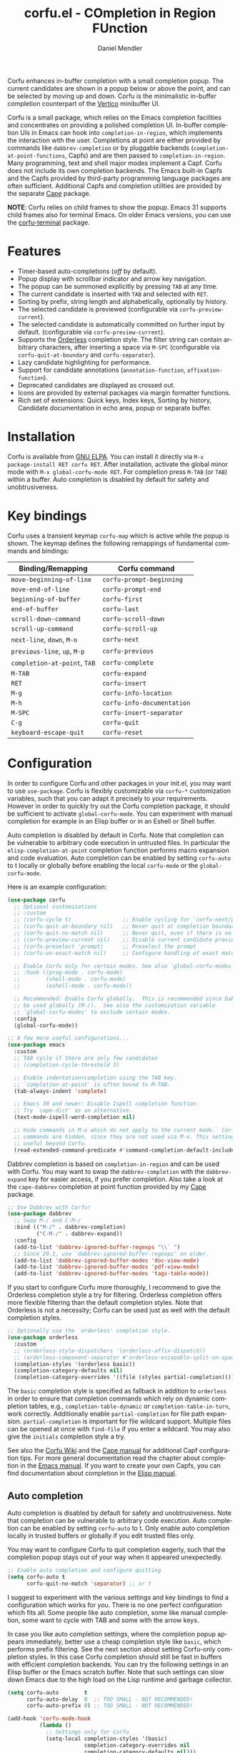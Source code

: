 #+title: corfu.el - COmpletion in Region FUnction
#+author: Daniel Mendler
#+language: en
#+export_file_name: corfu.texi
#+texinfo_dir_category: Emacs misc features
#+texinfo_dir_title: Corfu: (corfu).
#+texinfo_dir_desc: COmpletion in Region FUnction

#+html: <a href="https://www.gnu.org/software/emacs/"><img alt="GNU Emacs" src="https://github.com/minad/corfu/blob/screenshots/emacs.svg?raw=true"/></a>
#+html: <a href="https://elpa.gnu.org/packages/corfu.html"><img alt="GNU ELPA" src="https://elpa.gnu.org/packages/corfu.svg"/></a>
#+html: <a href="https://elpa.gnu.org/devel/corfu.html"><img alt="GNU-devel ELPA" src="https://elpa.gnu.org/devel/corfu.svg"/></a>
#+html: <a href="https://melpa.org/#/corfu"><img alt="MELPA" src="https://melpa.org/packages/corfu-badge.svg"/></a>
#+html: <a href="https://stable.melpa.org/#/corfu"><img alt="MELPA Stable" src="https://stable.melpa.org/packages/corfu-badge.svg"/></a>

Corfu enhances in-buffer completion with a small completion popup. The current
candidates are shown in a popup below or above the point, and can be selected by
moving up and down. Corfu is the minimalistic in-buffer completion counterpart
of the [[https://github.com/minad/vertico][Vertico]] minibuffer UI.

Corfu is a small package, which relies on the Emacs completion facilities and
concentrates on providing a polished completion UI. In-buffer completion UIs in
Emacs can hook into ~completion-in-region~, which implements the interaction with
the user. Completions at point are either provided by commands like
~dabbrev-completion~ or by pluggable backends (~completion-at-point-functions~,
Capfs) and are then passed to ~completion-in-region~. Many programming, text and
shell major modes implement a Capf. Corfu does not include its own completion
backends. The Emacs built-in Capfs and the Capfs provided by third-party
programming language packages are often sufficient. Additional Capfs and
completion utilities are provided by the separate [[https://github.com/minad/cape][Cape]] package.

*NOTE*: Corfu relies on child frames to show the popup. Emacs 31 supports child
frames also for terminal Emacs. On older Emacs versions, you can use the
[[https://codeberg.org/akib/emacs-corfu-terminal][corfu-terminal]] package.

#+html: <img src="https://github.com/minad/corfu/blob/screenshots/light.png?raw=true">

#+html: <img src="https://github.com/minad/corfu/blob/screenshots/dark.png?raw=true">

#+html: <img src="https://github.com/minad/corfu/blob/screenshots/popupinfo-light.png?raw=true">

#+html: <img src="https://github.com/minad/corfu/blob/screenshots/popupinfo-dark.png?raw=true">

#+toc: headlines 8

* Features

- Timer-based auto-completions (/off/ by default).
- Popup display with scrollbar indicator and arrow key navigation.
- The popup can be summoned explicitly by pressing =TAB= at any time.
- The current candidate is inserted with =TAB= and selected with =RET=.
- Sorting by prefix, string length and alphabetically, optionally by history.
- The selected candidate is previewed (configurable via ~corfu-preview-current~).
- The selected candidate is automatically committed on further input by default.
  (configurable via ~corfu-preview-current~).
- Supports the [[https://github.com/oantolin/orderless][Orderless]] completion style. The filter string can contain
  arbitrary characters, after inserting a space via =M-SPC= (configurable via
  ~corfu-quit-at-boundary~ and ~corfu-separator~).
- Lazy candidate highlighting for performance.
- Support for candidate annotations (=annotation-function=, =affixation-function=).
- Deprecated candidates are displayed as crossed out.
- Icons are provided by external packages via margin formatter functions.
- Rich set of extensions: Quick keys, Index keys, Sorting by history, Candidate
  documentation in echo area, popup or separate buffer.

* Installation

Corfu is available from [[https://elpa.gnu.org/packages/corfu.html][GNU ELPA]]. You can install it directly via =M-x
package-install RET corfu RET=. After installation, activate the global minor
mode with =M-x global-corfu-mode RET=. For completion press =M-TAB= (or =TAB=) within
a buffer. Auto completion is disabled by default for safety and unobtrusiveness.

* Key bindings

Corfu uses a transient keymap ~corfu-map~ which is active while the popup is
shown. The keymap defines the following remappings of fundamental commands and
bindings:

| Binding/Remapping        | Corfu command            |
|--------------------------+--------------------------|
| ~move-beginning-of-line~   | ~corfu-prompt-beginning~   |
| ~move-end-of-line~         | ~corfu-prompt-end~         |
| ~beginning-of-buffer~      | ~corfu-first~              |
| ~end-of-buffer~            | ~corfu-last~               |
| ~scroll-down-command~      | ~corfu-scroll-down~        |
| ~scroll-up-command~        | ~corfu-scroll-up~          |
| ~next-line~, =down=, =M-n=     | ~corfu-next~               |
| ~previous-line~, =up=, =M-p=   | ~corfu-previous~           |
| ~completion-at-point~, =TAB= | ~corfu-complete~           |
| =M-TAB=                    | ~corfu-expand~             |
| =RET=                      | ~corfu-insert~             |
| =M-g=                      | ~corfu-info-location~      |
| =M-h=                      | ~corfu-info-documentation~ |
| =M-SPC=                    | ~corfu-insert-separator~   |
| =C-g=                      | ~corfu-quit~               |
| ~keyboard-escape-quit~     | ~corfu-reset~              |

* Configuration

In order to configure Corfu and other packages in your init.el, you may want to
use ~use-package~. Corfu is flexibly customizable via ~corfu-*~ customization
variables, such that you can adapt it precisely to your requirements. However in
order to quickly try out the Corfu completion package, it should be sufficient
to activate ~global-corfu-mode~. You can experiment with manual completion for
example in an Elisp buffer or in an Eshell or Shell buffer.

Auto completion is disabled by default in Corfu. Note that completion can be
vulnerable to arbitrary code execution in untrusted files. In particular the
~elisp-completion-at-point~ completion function performs macro expansion and code
evaluation. Auto completion can be enabled by setting ~corfu-auto~ to t locally or
globally before enabling the local ~corfu-mode~ or the ~global-corfu-mode~.

Here is an example configuration:

#+begin_src emacs-lisp
(use-package corfu
  ;; Optional customizations
  ;; :custom
  ;; (corfu-cycle t)                ;; Enable cycling for `corfu-next/previous'
  ;; (corfu-quit-at-boundary nil)   ;; Never quit at completion boundary
  ;; (corfu-quit-no-match nil)      ;; Never quit, even if there is no match
  ;; (corfu-preview-current nil)    ;; Disable current candidate preview
  ;; (corfu-preselect 'prompt)      ;; Preselect the prompt
  ;; (corfu-on-exact-match nil)     ;; Configure handling of exact matches

  ;; Enable Corfu only for certain modes. See also `global-corfu-modes'.
  ;; :hook ((prog-mode . corfu-mode)
  ;;        (shell-mode . corfu-mode)
  ;;        (eshell-mode . corfu-mode))

  ;; Recommended: Enable Corfu globally.  This is recommended since Dabbrev can
  ;; be used globally (M-/).  See also the customization variable
  ;; `global-corfu-modes' to exclude certain modes.
  :config
  (global-corfu-mode))

;; A few more useful configurations...
(use-package emacs
  :custom
  ;; TAB cycle if there are only few candidates
  ;; (completion-cycle-threshold 3)

  ;; Enable indentation+completion using the TAB key.
  ;; `completion-at-point' is often bound to M-TAB.
  (tab-always-indent 'complete)

  ;; Emacs 30 and newer: Disable Ispell completion function.
  ;; Try `cape-dict' as an alternative.
  (text-mode-ispell-word-completion nil)

  ;; Hide commands in M-x which do not apply to the current mode.  Corfu
  ;; commands are hidden, since they are not used via M-x. This setting is
  ;; useful beyond Corfu.
  (read-extended-command-predicate #'command-completion-default-include-p))
#+end_src

Dabbrev completion is based on =completion-in-region= and can be used with Corfu.
You may want to swap the =dabbrev-completion= with the =dabbrev-expand= key for
easier access, if you prefer completion. Also take a look at the =cape-dabbrev=
completion at point function provided by my [[https://github.com/minad/cape][Cape]] package.

#+begin_src emacs-lisp
;; Use Dabbrev with Corfu!
(use-package dabbrev
  ;; Swap M-/ and C-M-/
  :bind (("M-/" . dabbrev-completion)
         ("C-M-/" . dabbrev-expand))
  :config
  (add-to-list 'dabbrev-ignored-buffer-regexps "\\` ")
  ;; Since 29.1, use `dabbrev-ignored-buffer-regexps' on older.
  (add-to-list 'dabbrev-ignored-buffer-modes 'doc-view-mode)
  (add-to-list 'dabbrev-ignored-buffer-modes 'pdf-view-mode)
  (add-to-list 'dabbrev-ignored-buffer-modes 'tags-table-mode))
#+end_src

If you start to configure Corfu more thoroughly, I recommend to give the
Orderless completion style a try for filtering. Orderless completion offers more
flexible filtering than the default completion styles. Note that Orderless is
not a necessity; Corfu can be used just as well with the default completion
styles.

#+begin_src emacs-lisp
;; Optionally use the `orderless' completion style.
(use-package orderless
  :custom
  ;; (orderless-style-dispatchers '(orderless-affix-dispatch))
  ;; (orderless-component-separator #'orderless-escapable-split-on-space)
  (completion-styles '(orderless basic))
  (completion-category-defaults nil)
  (completion-category-overrides '((file (styles partial-completion)))))
#+end_src

The =basic= completion style is specified as fallback in addition to =orderless= in
order to ensure that completion commands which rely on dynamic completion
tables, e.g., ~completion-table-dynamic~ or ~completion-table-in-turn~, work
correctly. Additionally enable =partial-completion= for file path expansion.
=partial-completion= is important for file wildcard support. Multiple files can be
opened at once with =find-file= if you enter a wildcard. You may also give the
=initials= completion style a try.

See also the [[https://github.com/minad/corfu/wiki][Corfu Wiki]] and the [[https://github.com/minad/cape][Cape manual]] for additional Capf configuration
tips. For more general documentation read the chapter about completion in the
[[https://www.gnu.org/software/emacs/manual/html_node/emacs/Completion.html][Emacs manual]]. If you want to create your own Capfs, you can find documentation
about completion in the [[https://www.gnu.org/software/emacs/manual/html_node/elisp/Completion.html][Elisp manual]].

** Auto completion

Auto completion is disabled by default for safety and unobtrusiveness. Note that
completion can be vulnerable to arbitrary code execution. Auto completion can be
enabled by setting ~corfu-auto~ to t. Only enable auto completion locally in
trusted buffers or globally if you edit trusted files only.

You may want to configure Corfu to quit completion eagerly, such that the
completion popup stays out of your way when it appeared unexpectedly.

#+begin_src emacs-lisp
;; Enable auto completion and configure quitting
(setq corfu-auto t
      corfu-quit-no-match 'separator) ;; or t
#+end_src

I suggest to experiment with the various settings and key bindings to find a
configuration which works for you. There is no one perfect configuration which
fits all. Some people like auto completion, some like manual completion, some
want to cycle with TAB and some with the arrow keys.

In case you like auto completion settings, where the completion popup appears
immediately, better use a cheap completion style like =basic=, which performs
prefix filtering. See the next section about setting Corfu-only completion
styles. In this case Corfu completion should still be fast in buffers with
efficient completion backends. You can try the following settings in an Elisp
buffer or the Emacs scratch buffer. Note that such settings can slow down Emacs
due to the high load on the Lisp runtime and garbage collector.

#+begin_src emacs-lisp
(setq corfu-auto        t
      corfu-auto-delay  0  ;; TOO SMALL - NOT RECOMMENDED!
      corfu-auto-prefix 0) ;; TOO SMALL - NOT RECOMMENDED!

(add-hook 'corfu-mode-hook
          (lambda ()
            ;; Settings only for Corfu
            (setq-local completion-styles '(basic)
                        completion-category-overrides nil
                        completion-category-defaults nil)))
#+end_src

** Buffer-local/Corfu-only completion styles

Sometimes it makes sense to use separate completion style settings for
minibuffer completion and in-buffer Corfu completion. For example inside the
minibuffer you may prefer advanced Orderless completion, while for Corfu, faster
prefix completion is needed or literal-only completion is sufficient.

This matters in particular if you use aggressive auto completion settings, where
the completion popup appears immediately. Then a cheap completion style like
=basic= should be used, which performs prefix filtering only.

Such Corfu-only configurations are possible by setting the ~completion-styles~
variables buffer-locally, as follows:

#+begin_src emacs-lisp
(orderless-define-completion-style orderless-literal-only
  (orderless-style-dispatchers nil)
  (orderless-matching-styles '(orderless-literal)))

(add-hook 'corfu-mode-hook
          (lambda ()
            (setq-local completion-styles '(orderless-literal-only basic)
                        completion-category-overrides nil
                        completion-category-defaults nil)))
#+end_src

If you want to combine fast prefix filtering and Orderless filtering you can
still do that by defining a custom Orderless completion style via
=orderless-define-completion-style=. We use a custom style dispatcher, which
enables efficient prefix filtering for input shorter than 4 characters.

#+begin_src emacs-lisp
(defun orderless-fast-dispatch (word index total)
  (and (= index 0) (= total 1) (length< word 4)
       (cons 'orderless-literal-prefix word)))

(orderless-define-completion-style orderless-fast
  (orderless-style-dispatchers '(orderless-fast-dispatch))
  (orderless-matching-styles '(orderless-literal orderless-regexp)))

(setq corfu-auto        t
      corfu-auto-delay  0  ;; TOO SMALL - NOT RECOMMENDED
      corfu-auto-prefix 0) ;; TOO SMALL - NOT RECOMMENDED

(add-hook 'corfu-mode-hook
          (lambda ()
            (setq-local completion-styles '(orderless-fast basic)
                        completion-category-overrides nil
                        completion-category-defaults nil)))
#+end_src

** Completing in the minibuffer

Corfu can be used for completion in the minibuffer, since it relies on child
frames to display the candidates. The Corfu popup floats on top of the Emacs
frame and can be shown even if it doesn't fit inside the minibuffer.

~global-corfu-mode~ activates ~corfu-mode~ in the minibuffer if the variable
~global-corfu-minibuffer~ is non-nil. In order to avoid interference with
specialised minibuffer completion UIs like Vertico or Mct, Corfu is only enabled
if the minibuffer sets the variable ~completion-at-point-functions~ locally. This
way minibuffers with completion can be detected, such that minibuffer commands
like ~M-:~ (~eval-expression~) or ~M-!~ (~shell-command~) are enhanced with Corfu
completion.

If needed, one can also enable Corfu more generally in all minibuffers, as long
as no completion UI is active. In the following example we set
~global-corfu-minibuffer~ to a predicate function, which checks for Mct and
Vertico. Furthermore we ensure that Corfu is not enabled if a password is read
from the minibuffer.

#+begin_src emacs-lisp
(setq global-corfu-minibuffer
      (lambda ()
        (not (or (bound-and-true-p mct--active)
                 (bound-and-true-p vertico--input)
                 (eq (current-local-map) read-passwd-map)))))
#+end_src

** Completing in the Eshell or Shell

When completing in the Eshell I recommend conservative local settings without
auto completion, such that the completion behavior is similar to widely used
shells like Bash, Zsh or Fish.

#+begin_src emacs-lisp
(add-hook 'eshell-mode-hook (lambda ()
                              (setq-local corfu-auto nil)
                              (corfu-mode)))
#+end_src

When pressing =RET= while the Corfu popup is visible, the ~corfu-insert~ command
will be invoked. This command does inserts the currently selected candidate, but
it does not send the prompt input to Eshell or the Comint process. Therefore you
often have to press =RET= twice which feels like an unnecessary double
confirmation. Fortunately it is easy to improve this by using the command
~corfu-send~ instead.

#+begin_src emacs-lisp
(keymap-set corfu-map "RET" #'corfu-send)
#+end_src

Shell completion uses the flexible Pcomplete mechanism internally, which allows
you to program the completions per shell command. If you want to know more, look
into this [[https://www.masteringemacs.org/article/pcomplete-context-sensitive-completion-emacs][blog post]], which shows how to configure Pcomplete for git commands.
Since Emacs 29, Pcomplete offers the =pcomplete-from-help= function which parses
the ~--help~ output of a command and produces completions for command line
options.

Pcomplete has a few bugs on Emacs 28 and older. We can work around the issues
with the [[https://github.com/minad/cape][Cape]] library (Completion at point extensions). Cape provides wrappers
which sanitize the Pcomplete function. On Emacs 29 the advices should not be
necessary anymore, since most relevant bugs have been fixed. In case you
discover any remaining Pcomplete issues, please report them upstream.

#+begin_src emacs-lisp
;; Sanitize the `pcomplete-completions-at-point' Capf.  The Capf has undesired
;; side effects on Emacs 28 and earlier.  These advices are not needed on Emacs
;; 29 and newer.
(when (< emacs-major-version 29)
  (advice-add 'pcomplete-completions-at-point :around #'cape-wrap-silent)
  (advice-add 'pcomplete-completions-at-point :around #'cape-wrap-purify))
#+end_src

** Orderless completion

[[https://github.com/oantolin/orderless][Orderless]] is an advanced completion style that supports multi-component search
filters separated by a configurable character (space, by default). Normally,
entering characters like space which lie outside the completion region
boundaries (words, typically) causes Corfu to quit. This behavior is helpful
with auto-completion, which may pop-up when not desired, e.g. on entering a new
variable name. Just keep typing and Corfu will get out of the way.

But orderless search terms can contain arbitrary characters; they are also
interpreted as regular expressions. To use orderless, set ~corfu-separator~ (a
space, by default) to the primary character of your orderless component
separator.

Then, when a new orderless component is desired, use =M-SPC=
(~corfu-insert-separator~) to enter the first component separator in the input,
and arbitrary orderless search terms and new separators can be entered
thereafter.

To treat the entire input as Orderless input, you can set the customization
option ~corfu-quit-at-boundary~ to nil. This disables the predicate which checks
if the current completion boundary has been left. In contrast, if you always
want to quit at the boundary, set ~corfu-quit-at-boundary~ to t. By default
~corfu-quit-at-boundary~ is set to ~separator~ which quits at completion boundaries
as long as no separator has been inserted with ~corfu-insert-separator~.

Finally, there exists the user option ~corfu-quit-no-match~ which is set to
=separator= by default. With this setting Corfu stays alive as soon as you start
advanced filtering with a ~corfu-separator~ even if there are no matches, for
example due to a typo. As long as no separator character has been inserted with
~corfu-insert-separator~, Corfu will still quit if there are no matches. This
ensures that the Corfu popup goes away quickly if completion is not possible.

In the following we show two configurations, one which works best with auto
completion and one which may work better with manual completion if you prefer to
always use =SPC= to separate the Orderless components.

 #+begin_src emacs-lisp
;; Auto completion example
(use-package corfu
  :custom
  (corfu-auto t)          ;; Enable auto completion
  ;; (corfu-separator ?_) ;; Set to orderless separator, if not using space
  :bind
  ;; Another key binding can be used, such as S-SPC.
  ;; (:map corfu-map ("M-SPC" . corfu-insert-separator))
  :init
  (global-corfu-mode))

;; Manual completion example
(use-package corfu
  :custom
  ;; (corfu-separator ?_) ;; Set to orderless separator, if not using space
  :bind
  ;; Configure SPC for separator insertion
  (:map corfu-map ("SPC" . corfu-insert-separator))
  :init
  (global-corfu-mode))
#+end_src

** TAB-only completion

By default, Corfu steals both the ~RET~ and ~TAB~ keys, when the Corfu popup is
open. This can feel intrusive, in particular in combination with auto
completion. ~RET~ may accidentally commit an automatically selected candidate,
while you actually wanted to start a new line. As an alternative we can unbind
the ~RET~ key completely from ~corfu-map~ or reserve the ~RET~ key only in shell
modes using a menu-item filter.

#+begin_src emacs-lisp
;; TAB-only configuration
(use-package corfu
  :custom
  (corfu-auto t)               ;; Enable auto completion
  (corfu-preselect 'directory) ;; Select the first candidate, except for directories

  :init
  (global-corfu-mode)

  :config
  ;; Free the RET key for less intrusive behavior.
  ;; Option 1: Unbind RET completely
  ;; (keymap-unset corfu-map "RET")
  ;; Option 2: Use RET only in shell modes
  (keymap-set corfu-map "RET" `( menu-item "" nil :filter
                                 ,(lambda (&optional _)
                                    (and (derived-mode-p 'eshell-mode 'comint-mode)
                                         #'corfu-send)))))
#+end_src

** TAB-and-Go completion

You may be interested in configuring Corfu in TAB-and-Go style. Pressing TAB
moves to the next candidate and further input will then commit the selection.
Note that further input will not expand snippets or templates, which may not be
desired but which leads overall to a more predictable behavior. In order to
force snippet expansion, confirm a candidate explicitly with ~RET~.

#+begin_src emacs-lisp
(use-package corfu
  ;; TAB-and-Go customizations
  :custom
  (corfu-cycle t)           ;; Enable cycling for `corfu-next/previous'
  (corfu-preselect 'prompt) ;; Always preselect the prompt

  ;; Use TAB for cycling, default is `corfu-complete'.
  :bind
  (:map corfu-map
        ("TAB" . corfu-next)
        ([tab] . corfu-next)
        ("S-TAB" . corfu-previous)
        ([backtab] . corfu-previous))

  :init
  (global-corfu-mode))
#+end_src

** Transfer completion to the minibuffer

Sometimes it is useful to transfer the Corfu completion session to the
minibuffer, since the minibuffer offers richer interaction features. In
particular, [[https://github.com/oantolin/embark][Embark]] is available in the minibuffer, such that you can act on the
candidates or export/collect the candidates to a separate buffer. We could add
Corfu support to Embark in the future, such that export or collect is possible
directly from Corfu. Nevertheless, the ability to transfer the Corfu completion
to the minibuffer is even more powerful, since further completion is possible.

The command ~corfu-move-to-minibuffer~ is defined here in terms of
~consult-completion-in-region~, which uses the minibuffer completion UI via
~completing-read~.

#+begin_src emacs-lisp
(defun corfu-move-to-minibuffer ()
  (interactive)
  (pcase completion-in-region--data
    (`(,beg ,end ,table ,pred ,extras)
     (let ((completion-extra-properties extras)
           completion-cycle-threshold completion-cycling)
       (consult-completion-in-region beg end table pred)))))
(keymap-set corfu-map "M-m" #'corfu-move-to-minibuffer)
(add-to-list 'corfu-continue-commands #'corfu-move-to-minibuffer)
#+end_src

* Extensions
:properties:
:custom_id: extensions
:end:

We maintain small extension packages to Corfu in this repository in the
subdirectory [[https://github.com/minad/corfu/tree/main/extensions][extensions/]]. The extensions are installed together with Corfu if
you pull the package from ELPA. The extensions are inactive by default and can
be enabled manually if desired. Furthermore it is possible to install all of the
files separately, both ~corfu.el~ and the ~corfu-*.el~ extensions. Currently the
following extensions come with the Corfu ELPA package:

- [[https://github.com/minad/corfu/blob/main/extensions/corfu-echo.el][corfu-echo]]: =corfu-echo-mode= displays a brief candidate documentation in the
  echo area.
- [[https://github.com/minad/corfu/blob/main/extensions/corfu-history.el][corfu-history]]: =corfu-history-mode= remembers selected candidates and sorts the
  candidates by their history position.
- [[https://github.com/minad/corfu/blob/main/extensions/corfu-indexed.el][corfu-indexed]]: =corfu-indexed-mode= allows you to select indexed candidates with
  prefix arguments.
- [[https://github.com/minad/corfu/blob/main/extensions/corfu-info.el][corfu-info]]: Actions to access the candidate location and documentation.
- [[https://github.com/minad/corfu/blob/main/extensions/corfu-popupinfo.el][corfu-popupinfo]]: Display candidate documentation or source in a popup next to
  the candidate menu.
- [[https://github.com/minad/corfu/blob/main/extensions/corfu-quick.el][corfu-quick]]: Commands to select using Avy-style quick keys.

See the Commentary of those files for configuration details.

* Complementary packages

Corfu works well together with all packages providing code completion via the
~completion-at-point-functions~. Many modes and packages already provide a Capf
out of the box. Nevertheless you may want to look into complementary packages to
enhance your setup.

- [[https://code.bsdgeek.org/adam/corfu-candidate-overlay][corfu-candidate-overlay]]: Shows as-you-type auto-suggestion candidate overlay
  with a visual indication of whether there are many or exactly one candidate
  available (works only with =corfu-auto= disabled).

- [[https://codeberg.org/akib/emacs-corfu-terminal][corfu-terminal]]: Child frames are supported by terminal Emacs 31 out of the
  box. On older Emacs versions, this package provides an overlay-based popup
  display.

- [[https://github.com/oantolin/orderless][Orderless]]: Corfu supports completion styles, including the advanced =orderless=
  completion style, where the filter expressions are separated by spaces or
  another character (see ~corfu-separator~).

- [[https://github.com/minad/cape][Cape]]: Provides additional Capf backends and =completion-in-region= commands.
  Among others, the package supplies the file completion backend =cape-file= and
  the Dabbrev backend =cape-dabbrev=. Cape provides the ~cape-company-to-capf~
  adapter to reuse Company backends in Corfu.

- [[https://github.com/jdtsmith/kind-icon][kind-icon]], [[https://github.com/LuigiPiucco/nerd-icons-corfu][nerd-icons-corfu]]: Icons are supported by Corfu via external
  packages. The nerd-icons-corfu package relies on the Nerd icon font, which is
  even supported on terminal, while kind-icon uses SVGs from monochromatic icon
  sets.

- [[https://github.com/minad/tempel][Tempel]]: Tiny template/snippet package with templates in Lisp syntax, which
  can be used in conjunction with Corfu.

- [[https://github.com/minad/vertico][Vertico]]: You may also want to look into my Vertico package. Vertico is the
  minibuffer completion counterpart of Corfu.

* Alternatives

- [[https://github.com/company-mode/company-mode][Company]]: Company is a widely used and mature completion package, which
  implements a similar UI as Corfu. While Corfu relies exclusively on the
  standard Emacs completion API (Capfs), Company defines its own API for the
  backends. Company includes its own completion backends, following its own API,
  which are incompatible with the Emacs completion infrastructure. Company
  provides an adapter ~company-capf~ to handle Capfs as a Company backend. As a
  result of this design, Company is a more complex package than Corfu, three
  times as large, even without backends. Company by default uses overlays for
  the popup in contrast to the child frames used by Corfu. Overall both packages
  work well, but Company integrates less tightly with Emacs. The
  ~completion-styles~ support is more limited and the ~completion-at-point~ command
  and the ~completion-in-region~ function do not invoke Company.

- [[https://github.com/minad/consult][consult-completion-in-region]]: The Consult package provides the function
  ~consult-completion-in-region~ which can be set as ~completion-in-region-function~
  such that it handles ~completion-at-point~. The function works by transferring
  the in-buffer completion to the minibuffer. In the minibuffer, the minibuffer
  completion UI, for example [[https://github.com/minad/vertico][Vertico]] takes over. If you prefer to perform all
  your completions in the minibuffer ~consult-completion-in-region~ is your best
  option.

* Debugging Corfu

When you observe an error in the =corfu--post-command= post command hook, you
should install an advice to enforce debugging. This allows you to obtain a stack
trace in order to narrow down the location of the error. The reason is that post
command hooks are automatically disabled (and not debugged) by Emacs. Otherwise
Emacs would become unusable, given that the hooks are executed after every
command.

#+begin_src emacs-lisp
(setq debug-on-error t)

(defun force-debug (func &rest args)
  (condition-case e
      (apply func args)
    ((debug error) (signal (car e) (cdr e)))))

(advice-add #'corfu--post-command :around #'force-debug)
#+end_src

When Capfs do not yield the expected result you can use ~cape-capf-debug~ to add
debug messages to a Capf. The Capf will then produce a completion log in the
messages buffer.

#+begin_src emacs-lisp
(setq completion-at-point-functions (list (cape-capf-debug #'cape-dict)))
#+end_src

Note that you will sometimes find crashes inside Capfs. Such issues are bugs in
the Capfs must be fixed there. They cannot be worked around in Corfu.

* Contributions

Since this package is part of [[https://elpa.gnu.org/packages/corfu.html][GNU ELPA]] contributions require a copyright
assignment to the FSF.
